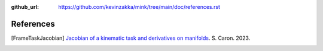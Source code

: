 :github_url: https://github.com/kevinzakka/mink/tree/main/doc/references.rst

**********
References
**********

.. [FrameTaskJacobian] `Jacobian of a kinematic task and derivatives on manifolds <https://scaron.info/robotics/jacobian-of-a-kinematic-task-and-derivatives-on-manifolds.html>`_. S. Caron. 2023.
